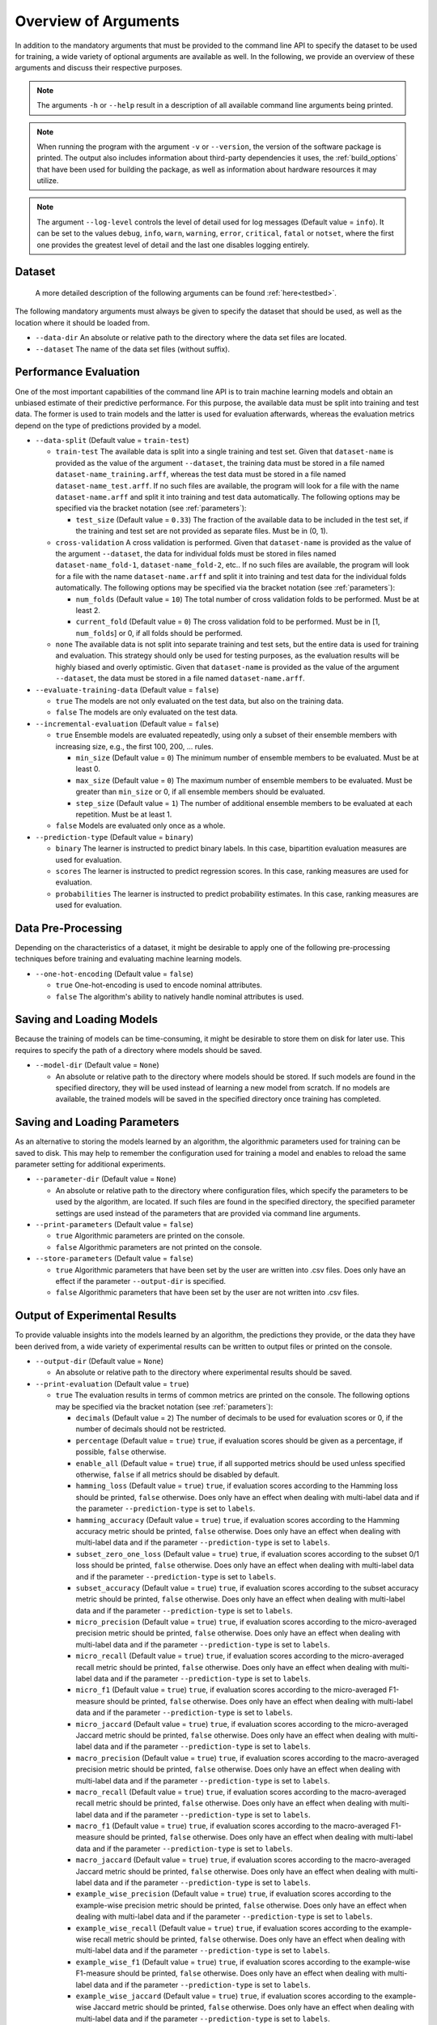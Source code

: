 .. _arguments:

Overview of Arguments
=====================

In addition to the mandatory arguments that must be provided to the command line API to specify the dataset to be used for training, a wide variety of optional arguments are available as well. In the following, we provide an overview of these arguments and discuss their respective purposes.

.. note::
    The arguments ``-h`` or ``--help`` result in a description of all available command line arguments being printed.

.. note::
    When running the program with the argument ``-v`` or ``--version``, the version of the software package is printed. The output also includes information about third-party dependencies it uses, the :ref:`build_options` that have been used for building the package, as well as information about hardware resources it may utilize.

.. note::
    The argument ``--log-level`` controls the level of detail used for log messages (Default value = ``info``). It can be set to the values ``debug``, ``info``, ``warn``, ``warning``, ``error``, ``critical``, ``fatal`` or ``notset``, where the first one provides the greatest level of detail and the last one disables logging entirely.

Dataset
-------

    A more detailed description of the following arguments can be found :ref:`here<testbed>`.

The following mandatory arguments must always be given to specify the dataset that should be used, as well as the location where it should be loaded from.

* ``--data-dir`` An absolute or relative path to the directory where the data set files are located.

* ``--dataset`` The name of the data set files (without suffix).

Performance Evaluation
----------------------

One of the most important capabilities of the command line API is to train machine learning models and obtain an unbiased estimate of their predictive performance. For this purpose, the available data must be split into training and test data. The former is used to train models and the latter is used for evaluation afterwards, whereas the evaluation metrics depend on the type of predictions provided by a model.

* ``--data-split`` (Default value = ``train-test``)

  * ``train-test`` The available data is split into a single training and test set. Given that ``dataset-name`` is provided as the value of the argument ``--dataset``, the training data must be stored in a file named ``dataset-name_training.arff``, whereas the test data must be stored in a file named ``dataset-name_test.arff``. If no such files are available, the program will look for a file with the name ``dataset-name.arff`` and split it into training and test data automatically. The following options may be specified via the bracket notation (see :ref:`parameters`):

    * ``test_size`` (Default value = ``0.33``) The fraction of the available data to be included in the test set, if the training and test set are not provided as separate files. Must be in (0, 1).

  * ``cross-validation`` A cross validation is performed. Given that ``dataset-name`` is provided as the value of the argument ``--dataset``, the data for individual folds must be stored in files named ``dataset-name_fold-1``, ``dataset-name_fold-2``, etc.. If no such files are available, the program will look for a file with the name ``dataset-name.arff`` and split it into training and test data for the individual folds automatically. The following options may be specified via the bracket notation (see :ref:`parameters`):

    * ``num_folds`` (Default value = ``10``) The total number of cross validation folds to be performed. Must be at least 2.
    * ``current_fold`` (Default value = ``0``) The cross validation fold to be performed. Must be in [1, ``num_folds``] or 0, if all folds should be performed.

  * ``none`` The available data is not split into separate training and test sets, but the entire data is used for training and evaluation. This strategy should only be used for testing purposes, as the evaluation results will be highly biased and overly optimistic. Given that ``dataset-name`` is provided as the value of the argument ``--dataset``, the data must be stored in a file named ``dataset-name.arff``.

* ``--evaluate-training-data`` (Default value = ``false``)

  * ``true`` The models are not only evaluated on the test data, but also on the training data.
  * ``false`` The models are only evaluated on the test data.

* ``--incremental-evaluation`` (Default value = ``false``)

  * ``true`` Ensemble models are evaluated repeatedly, using only a subset of their ensemble members with increasing size, e.g., the first 100, 200, ... rules.

    * ``min_size`` (Default value = ``0``) The minimum number of ensemble members to be evaluated. Must be at least 0.
    * ``max_size`` (Default value = ``0``) The maximum number of ensemble members to be evaluated. Must be greater than ``min_size`` or 0, if all ensemble members should be evaluated.
    * ``step_size`` (Default value = ``1``) The number of additional ensemble members to be evaluated at each repetition. Must be at least 1.

  * ``false`` Models are evaluated only once as a whole.

* ``--prediction-type`` (Default value = ``binary``)

  * ``binary`` The learner is instructed to predict binary labels. In this case, bipartition evaluation measures are used for evaluation.
  * ``scores`` The learner is instructed to predict regression scores. In this case, ranking measures are used for evaluation.
  * ``probabilities`` The learner is instructed to predict probability estimates. In this case, ranking measures are used for evaluation.

Data Pre-Processing
-------------------

Depending on the characteristics of a dataset, it might be desirable to apply one of the following pre-processing techniques before training and evaluating machine learning models.

* ``--one-hot-encoding`` (Default value = ``false``)

  * ``true`` One-hot-encoding is used to encode nominal attributes.
  * ``false`` The algorithm's ability to natively handle nominal attributes is used.

Saving and Loading Models
-------------------------

Because the training of models can be time-consuming, it might be desirable to store them on disk for later use. This requires to specify the path of a directory where models should be saved.

* ``--model-dir`` (Default value = ``None``)

  * An absolute or relative path to the directory where models should be stored. If such models are found in the specified directory, they will be used instead of learning a new model from scratch. If no models are available, the trained models will be saved in the specified directory once training has completed.

Saving and Loading Parameters
-----------------------------

As an alternative to storing the models learned by an algorithm, the algorithmic parameters used for training can be saved to disk. This may help to remember the configuration used for training a model and enables to reload the same parameter setting for additional experiments.

* ``--parameter-dir`` (Default value = ``None``)

  * An absolute or relative path to the directory where configuration files, which specify the parameters to be used by the algorithm, are located. If such files are found in the specified directory, the specified parameter settings are used instead of the parameters that are provided via command line arguments.

* ``--print-parameters`` (Default value = ``false``)

  * ``true`` Algorithmic parameters are printed on the console.
  * ``false`` Algorithmic parameters are not printed on the console.

* ``--store-parameters`` (Default value = ``false``)

  * ``true`` Algorithmic parameters that have been set by the user are written into .csv files. Does only have an effect if the parameter ``--output-dir`` is specified.
  * ``false`` Algorithmic parameters that have been set by the user are not written into .csv files.


Output of Experimental Results
------------------------------

To provide valuable insights into the models learned by an algorithm, the predictions they provide, or the data they have been derived from, a wide variety of experimental results can be written to output files or printed on the console.

* ``--output-dir`` (Default value = ``None``)

  * An absolute or relative path to the directory where experimental results should be saved.

* ``--print-evaluation`` (Default value = ``true``)

  * ``true`` The evaluation results in terms of common metrics are printed on the console. The following options may be specified via the bracket notation (see :ref:`parameters`):

    * ``decimals`` (Default value = ``2``) The number of decimals to be used for evaluation scores or 0, if the number of decimals should not be restricted.
    * ``percentage`` (Default value = ``true``) ``true``, if evaluation scores should be given as a percentage, if possible, ``false`` otherwise.
    * ``enable_all`` (Default value = ``true``) ``true``, if all supported metrics should be used unless specified otherwise, ``false`` if all metrics should be disabled by default.
    * ``hamming_loss`` (Default value = ``true``) ``true``, if evaluation scores according to the Hamming loss should be printed, ``false`` otherwise. Does only have an effect when dealing with multi-label data and if the parameter ``--prediction-type`` is set to ``labels``.
    * ``hamming_accuracy`` (Default value = ``true``) ``true``, if evaluation scores according to the Hamming accuracy metric should be printed, ``false`` otherwise. Does only have an effect when dealing with multi-label data and if the parameter ``--prediction-type`` is set to ``labels``.
    * ``subset_zero_one_loss`` (Default value = ``true``) ``true``, if evaluation scores according to the subset 0/1 loss should be printed, ``false`` otherwise. Does only have an effect when dealing with multi-label data and if the parameter ``--prediction-type`` is set to ``labels``.
    * ``subset_accuracy`` (Default value = ``true``) ``true``, if evaluation scores according to the subset accuracy metric should be printed, ``false`` otherwise. Does only have an effect when dealing with multi-label data and if the parameter ``--prediction-type`` is set to ``labels``.
    * ``micro_precision`` (Default value = ``true``) ``true``, if evaluation scores according to the micro-averaged precision metric should be printed, ``false`` otherwise. Does only have an effect when dealing with multi-label data and if the parameter ``--prediction-type`` is set to ``labels``.
    * ``micro_recall`` (Default value = ``true``) ``true``, if evaluation scores according to the micro-averaged recall metric should be printed, ``false`` otherwise. Does only have an effect when dealing with multi-label data and if the parameter ``--prediction-type`` is set to ``labels``.
    * ``micro_f1`` (Default value = ``true``) ``true``, if evaluation scores according to the micro-averaged F1-measure should be printed, ``false`` otherwise. Does only have an effect when dealing with multi-label data and if the parameter ``--prediction-type`` is set to ``labels``.
    * ``micro_jaccard`` (Default value = ``true``) ``true``, if evaluation scores according to the micro-averaged Jaccard metric should be printed, ``false`` otherwise. Does only have an effect when dealing with multi-label data and if the parameter ``--prediction-type`` is set to ``labels``.
    * ``macro_precision`` (Default value = ``true``) ``true``, if evaluation scores according to the macro-averaged precision metric should be printed, ``false`` otherwise. Does only have an effect when dealing with multi-label data and if the parameter ``--prediction-type`` is set to ``labels``.
    * ``macro_recall`` (Default value = ``true``) ``true``, if evaluation scores according to the macro-averaged recall metric should be printed, ``false`` otherwise. Does only have an effect when dealing with multi-label data and if the parameter ``--prediction-type`` is set to ``labels``.
    * ``macro_f1`` (Default value = ``true``) ``true``, if evaluation scores according to the macro-averaged F1-measure should be printed, ``false`` otherwise. Does only have an effect when dealing with multi-label data and if the parameter ``--prediction-type`` is set to ``labels``.
    * ``macro_jaccard`` (Default value = ``true``) ``true``, if evaluation scores according to the macro-averaged Jaccard metric should be printed, ``false`` otherwise. Does only have an effect when dealing with multi-label data and if the parameter ``--prediction-type`` is set to ``labels``.
    * ``example_wise_precision`` (Default value = ``true``) ``true``, if evaluation scores according to the example-wise precision metric should be printed, ``false`` otherwise. Does only have an effect when dealing with multi-label data and if the parameter ``--prediction-type`` is set to ``labels``.
    * ``example_wise_recall`` (Default value = ``true``) ``true``, if evaluation scores according to the example-wise recall metric should be printed, ``false`` otherwise. Does only have an effect when dealing with multi-label data and if the parameter ``--prediction-type`` is set to ``labels``.
    * ``example_wise_f1`` (Default value = ``true``) ``true``, if evaluation scores according to the example-wise F1-measure should be printed, ``false`` otherwise. Does only have an effect when dealing with multi-label data and if the parameter ``--prediction-type`` is set to ``labels``.
    * ``example_wise_jaccard`` (Default value = ``true``) ``true``, if evaluation scores according to the example-wise Jaccard metric should be printed, ``false`` otherwise. Does only have an effect when dealing with multi-label data and if the parameter ``--prediction-type`` is set to ``labels``.
    * ``accuracy`` (Default value = ``true``) ``true``, if evaluation scores according to the accuracy metric should be printed, ``false`` otherwise. Does only have an effect when dealing with single-label data and if the parameter ``--prediction-type`` is set to ``labels``.
    * ``zero_one_loss`` (Default value = ``true``) ``true``, if evaluation scores according to the 0/1 loss should be printed, ``false`` otherwise. Does only have an effect when dealing with single-label data and if the parameter ``--prediction-type`` is set to ``labels``.
    * ``precision`` (Default value = ``true``) ``true``, if evaluation scores according to the precision metric should be printed, ``false`` otherwise. Does only have an effect when dealing with single-label data and if the parameter ``--prediction-type`` is set to ``labels``.
    * ``recall`` (Default value = ``true``) ``true``, if evaluation scores according to the recall metric should be printed, ``false`` otherwise. Does only have an effect when dealing with single-label data and if the parameter ``--prediction-type`` is set to ``labels``.
    * ``f1`` (Default value = ``true``) ``true``, if evaluation scores according to the F1-measure should be printed, ``false`` otherwise. Does only have an effect when dealing with single-label data and if the parameter ``--prediction-type`` is set to ``labels``.
    * ``jaccard`` (Default value = ``true``) ``true``, if evaluation scores according to the Jaccard metric should be printed, ``false`` otherwise. Does only have an effect when dealing with single-label data and if the parameter ``--prediction-type`` is set to ``labels``.
    * ``mean_absolute_error`` (Default value = ``true``) ``true``, if evaluation scores according to the mean absolute error metric should be printed, ``false`` otherwise. Does only have an effect if the parameter ``--prediction-type`` is set to ``probabilities`` or ``scores``.
    * ``mean_squared_error`` (Default value = ``true``) ``true``, if evaluation scores according to the mean squared error metric should be printed, ``false`` otherwise. Does only have an effect if the parameter ``--prediction-type`` is set to ``probabilities`` or ``scores``.
    * ``mean_absolute_error`` (Default value = ``true``) ``true``, if evaluation scores according to the mean absolute error metric should be printed, ``false`` otherwise. Does only have an effect if the parameter ``--prediction-type`` is set to ``probabilities`` or ``scores``.
    * ``mean_absolute_percentage_error`` (Default value = ``true``) ``true``, if evaluation scores according to the mean absolute percentage error metric should be printed, ``false`` otherwise. Does only have an effect if the parameter ``--prediction-type`` is set to ``probabilities`` or ``scores``.
    * ``rank_loss`` (Default value = ``true``) ``true``, if evaluation scores according to the rank loss should be printed, ``false`` otherwise. Does only have an effect when dealing with multi-label data and if the parameter ``--prediction-type`` is set to ``probabilities`` or ``scores``.
    * ``coverage_error`` (Default value = ``true``) ``true``, if evaluation scores according to the coverage error metric should be printed, ``false`` otherwise. Does only have an effect when dealing with multi-label data and if the parameter ``--prediction-type`` is set to ``probabilities`` or ``scores``.
    * ``lrap`` (Default value = ``true``) ``true``, if evaluation scores according to the label ranking average precision metric should be printed, ``false`` otherwise. Does only have an effect when dealing with multi-label data and if the parameter ``--prediction-type`` is set to ``probabilities`` or ``scores``.
    * ``dcg`` (Default value = ``true``) ``true``, if evaluation scores according to the discounted cumulative gain metric should be printed, ``false`` otherwise. Does only have an effect when dealing with multi-label data and if the parameter ``--prediction-type`` is set to ``probabilities`` or ``scores``.
    * ``ndcg`` (Default value = ``true``) ``true``, if evaluation scores according to the normalized discounted cumulative gain metric should be printed, ``false`` otherwise. Does only have an effect when dealing with multi-label data and if the parameter ``--prediction-type`` is set to ``probabilities`` or ``scores``.

  * ``false`` The evaluation results are not printed on the console.

* ``--store-evaluation`` (Default value = ``true``)

  * ``true`` The evaluation results in terms of common metrics are written into .csv files. Does only have an effect if the parameter ``--output-dir`` is specified.

    * ``decimals`` (Default value = ``0``) The number of decimals to be used for evaluation scores or 0, if the number of decimals should not be restricted.
    * ``percentage`` (Default value = ``true``) ``true``, if evaluation scores should be given as a percentage, if possible, ``false`` otherwise.
    * ``enable_all`` (Default value = ``true``) ``true``, if all supported metrics should be used unless specified otherwise, ``false`` if all metrics should be disabled by default.
    * ``hamming_loss`` (Default value = ``true``) ``true``, if evaluation scores according to the Hamming loss should be stored, ``false`` otherwise. Does only have an effect when dealing with multi-label data and if the parameter ``--prediction-type`` is set to ``labels``.
    * ``hamming_accuracy`` (Default value = ``true``) ``true``, if evaluation scores according to the Hamming accuracy metric should be stored, ``false`` otherwise. Does only have an effect when dealing with multi-label data and if the parameter ``--prediction-type`` is set to ``labels``.
    * ``subset_zero_one_loss`` (Default value = ``true``) ``true``, if evaluation scores according to the subset 0/1 loss should be stored, ``false`` otherwise. Does only have an effect when dealing with multi-label data and if the parameter ``--prediction-type`` is set to ``labels``.
    * ``subset_accuracy`` (Default value = ``true``) ``true``, if evaluation scores according to the subset accuracy metric should be stored, ``false`` otherwise. Does only have an effect when dealing with multi-label data and if the parameter ``--prediction-type`` is set to ``labels``.
    * ``micro_precision`` (Default value = ``true``) ``true``, if evaluation scores according to the micro-averaged precision metric should be stored, ``false`` otherwise. Does only have an effect when dealing with multi-label data and if the parameter ``--prediction-type`` is set to ``labels``.
    * ``micro_recall`` (Default value = ``true``) ``true``, if evaluation scores according to the micro-averaged recall metric should be stored, ``false`` otherwise. Does only have an effect when dealing with multi-label data and if the parameter ``--prediction-type`` is set to ``labels``.
    * ``micro_f1`` (Default value = ``true``) ``true``, if evaluation scores according to the micro-averaged F1-measure should be stored, ``false`` otherwise. Does only have an effect when dealing with multi-label data and if the parameter ``--prediction-type`` is set to ``labels``.
    * ``micro_jaccard`` (Default value = ``true``) ``true``, if evaluation scores according to the micro-averaged Jaccard metric should be stored, ``false`` otherwise. Does only have an effect when dealing with multi-label data and if the parameter ``--prediction-type`` is set to ``labels``.
    * ``macro_precision`` (Default value = ``true``) ``true``, if evaluation scores according to the macro-averaged precision metric should be stored, ``false`` otherwise. Does only have an effect when dealing with multi-label data and if the parameter ``--prediction-type`` is set to ``labels``.
    * ``macro_recall`` (Default value = ``true``) ``true``, if evaluation scores according to the macro-averaged recall metric should be stored, ``false`` otherwise. Does only have an effect when dealing with multi-label data and if the parameter ``--prediction-type`` is set to ``labels``.
    * ``macro_f1`` (Default value = ``true``) ``true``, if evaluation scores according to the macro-averaged F1-measure should be stored, ``false`` otherwise. Does only have an effect when dealing with multi-label data and if the parameter ``--prediction-type`` is set to ``labels``.
    * ``macro_jaccard`` (Default value = ``true``) ``true``, if evaluation scores according to the macro-averaged Jaccard metric should be stored, ``false`` otherwise. Does only have an effect when dealing with multi-label data and if the parameter ``--prediction-type`` is set to ``labels``.
    * ``example_wise_precision`` (Default value = ``true``) ``true``, if evaluation scores according to the example-wise precision metric should be stored, ``false`` otherwise. Does only have an effect when dealing with multi-label data and if the parameter ``--prediction-type`` is set to ``labels``.
    * ``example_wise_recall`` (Default value = ``true``) ``true``, if evaluation scores according to the example-wise recall metric should be stored, ``false`` otherwise. Does only have an effect when dealing with multi-label data and if the parameter ``--prediction-type`` is set to ``labels``.
    * ``example_wise_f1`` (Default value = ``true``) ``true``, if evaluation scores according to the example-wise F1-measure should be stored, ``false`` otherwise. Does only have an effect when dealing with multi-label data and if the parameter ``--prediction-type`` is set to ``labels``.
    * ``example_wise_jaccard`` (Default value = ``true``) ``true``, if evaluation scores according to the example-wise Jaccard metric should be stored, ``false`` otherwise. Does only have an effect when dealing with multi-label data and if the parameter ``--prediction-type`` is set to ``labels``.
    * ``accuracy`` (Default value = ``true``) ``true``, if evaluation scores according to the accuracy metric should be stored, ``false`` otherwise. Does only have an effect when dealing with single-label data and if the parameter ``--prediction-type`` is set to ``labels``.
    * ``zero_one_loss`` (Default value = ``true``) ``true``, if evaluation scores according to the 0/1 loss should be stored, ``false`` otherwise. Does only have an effect when dealing with single-label data and if the parameter ``--prediction-type`` is set to ``labels``.
    * ``precision`` (Default value = ``true``) ``true``, if evaluation scores according to the precision metric should be stored, ``false`` otherwise. Does only have an effect when dealing with single-label data and if the parameter ``--prediction-type`` is set to ``labels``.
    * ``recall`` (Default value = ``true``) ``true``, if evaluation scores according to the recall metric should be stored, ``false`` otherwise. Does only have an effect when dealing with single-label data and if the parameter ``--prediction-type`` is set to ``labels``.
    * ``f1`` (Default value = ``true``) ``true``, if evaluation scores according to the F1-measure should be stored, ``false`` otherwise. Does only have an effect when dealing with single-label data and if the parameter ``--prediction-type`` is set to ``labels``.
    * ``jaccard`` (Default value = ``true``) ``true``, if evaluation scores according to the Jaccard metric should be stored, ``false`` otherwise. Does only have an effect when dealing with single-label data and if the parameter ``--prediction-type`` is set to ``labels``.
    * ``mean_absolute_error`` (Default value = ``true``) ``true``, if evaluation scores according to the mean absolute error metric should be stored, ``false`` otherwise. Does only have an effect if the parameter ``--prediction-type`` is set to ``probabilities`` or ``scores``.
    * ``mean_squared_error`` (Default value = ``true``) ``true``, if evaluation scores according to the mean squared error metric should be stored, ``false`` otherwise. Does only have an effect if the parameter ``--prediction-type`` is set to ``probabilities`` or ``scores``.
    * ``mean_absolute_error`` (Default value = ``true``) ``true``, if evaluation scores according to the mean absolute error metric should be stored, ``false`` otherwise. Does only have an effect if the parameter ``--prediction-type`` is set to ``probabilities`` or ``scores``.
    * ``mean_absolute_percentage_error`` (Default value = ``true``) ``true``, if evaluation scores according to the mean absolute percentage error metric should be stored, ``false`` otherwise. Does only have an effect if the parameter ``--prediction-type`` is set to ``probabilities`` or ``scores``.
    * ``rank_loss`` (Default value = ``true``) ``true``, if evaluation scores according to the rank loss should be stored, ``false`` otherwise. Does only have an effect when dealing with multi-label data and if the parameter ``--prediction-type`` is set to ``probabilities`` or ``scores``.
    * ``coverage_error`` (Default value = ``true``) ``true``, if evaluation scores according to the coverage error metric should be stored, ``false`` otherwise. Does only have an effect when dealing with multi-label data and if the parameter ``--prediction-type`` is set to ``probabilities`` or ``scores``.
    * ``lrap`` (Default value = ``true``) ``true``, if evaluation scores according to the label ranking average precision metric should be stored, ``false`` otherwise. Does only have an effect when dealing with multi-label data and if the parameter ``--prediction-type`` is set to ``probabilities`` or ``scores``.
    * ``dcg`` (Default value = ``true``) ``true``, if evaluation scores according to the discounted cumulative gain metric should be stored, ``false`` otherwise. Does only have an effect when dealing with multi-label data and if the parameter ``--prediction-type`` is set to ``probabilities`` or ``scores``.
    * ``ndcg`` (Default value = ``true``) ``true``, if evaluation scores according to the normalized discounted cumulative gain metric should be stored, ``false`` otherwise. Does only have an effect when dealing with multi-label data and if the parameter ``--prediction-type`` is set to ``probabilities`` or ``scores``.
    * ``training_time`` (Default value = ``true``) ``true``, if the time that was needed for training should be stored, ``false`` otherwise.
    * ``prediction_time`` (Default value = ``true``) ``true``, if the time that was needed for prediction should be stored, ``false`` otherwise.

  * ``false`` The evaluation results are not written into .csv files.

* ``--print-predictions`` (Default value = ``false``)

  * ``true`` The predictions for individual examples and labels are printed on the console.

    * ``decimals`` (Default value = ``2``) The number of decimals to be used for real-valued predictions or 0, if the number of decimals should not be restricted.

  * ``false`` The predictions are not printed on the console.

* ``--store-predictions`` (Default value = ``false``)

  * ``true`` The predictions for individual examples and labels are written into .arff files. Does only have an effect if the parameter ``--output-dir`` is specified.

    * ``decimals`` (Default value = ``0``) The number of decimals to be used for real-valued predictions or 0, if the number of decimals should not be restricted.

  * ``false`` Predictions are not written into .arff files.

* ``--print-prediction-characteristics`` (Default value = ``false``)

  * ``true`` The characteristics of binary predictions are printed on the console. Does only have an effect if the parameter ``--predict-probabilities`` is set to ``false``.

    * ``decimals`` (Default value = ``2``) The number of decimals to be used for characteristics or 0, if the number of decimals should not be restricted.
    * ``percentage`` (Default value = ``true``) ``true``, if the characteristics should be given as a percentage, if possible, ``false`` otherwise.
    * ``labels`` (Default value = ``true``) ``true``, if the number of labels should be printed, ``false`` otherwise.
    * ``label_density`` (Default value = ``true``) ``true``, if the label density should be printed, ``false`` otherwise.
    * ``label_sparsity`` (Default value = ``true``) ``true``, if the label sparsity should be printed, ``false`` otherwise.
    * ``label_imbalance_ratio`` (Default value = ``true``) ``true``, if the label imbalance ratio should be printed, ``false`` otherwise.
    * ``label_cardinality`` (Default value = ``true``) ``true``, if the average label cardinality should be printed, ``false`` otherwise.
    * ``distinct_label_vectors`` (Default value = ``true``) ``true``, if the number of distinct label vectors should be printed, ``false`` otherwise.

  * ``false`` The characteristics of predictions are not printed on the console.

* ``--store-prediction-characteristics`` (Default value = ``false``)

  * ``true`` The characteristics of binary predictions are written into .csv files. Does only have an effect if the parameter ``--predict-probabilities`` is set to ``false``.

    * ``decimals`` (Default value = ``0``) The number of decimals to be used for characteristics or 0, if the number of decimals should not be restricted.
    * ``percentage`` (Default value = ``true``) ``true``, if the characteristics should be given as a percentage, if possible, ``false`` otherwise.
    * ``labels`` (Default value = ``true``) ``true``, if the number of labels should be stored, ``false`` otherwise.
    * ``label_density`` (Default value = ``true``) ``true``, if the label density should be stored, ``false`` otherwise.
    * ``label_sparsity`` (Default value = ``true``) ``true``, if the label sparsity should be stored, ``false`` otherwise.
    * ``label_imbalance_ratio`` (Default value = ``true``) ``true``, if the label imbalance ratio should be stored, ``false`` otherwise.
    * ``label_cardinality`` (Default value = ``true``) ``true``, if the average label cardinality should be stored, ``false`` otherwise.
    * ``distinct_label_vectors`` (Default value = ``true``) ``true``, if the number of distinct label vectors should be stored, ``false`` otherwise.

  * ``false`` The characteristics of predictions are not written into .csv files.

* ``--print-data-characteristics`` (Default value = ``false``)

  * ``true`` The characteristics of the training data set are printed on the console

    * ``decimals`` (Default value = ``2``) The number of decimals to be used for characteristics or 0, if the number of decimals should not be restricted.
    * ``percentage`` (Default value = ``true``) ``true``, if the characteristics should be given as a percentage, if possible, ``false`` otherwise.
    * ``labels`` (Default value = ``true``) ``true``, if the number of labels should be printed, ``false`` otherwise.
    * ``label_density`` (Default value = ``true``) ``true``, if the label density should be printed, ``false`` otherwise.
    * ``label_sparsity`` (Default value = ``true``) ``true``, if the label sparsity should be printed, ``false`` otherwise.
    * ``label_imbalance_ratio`` (Default value = ``true``) ``true``, if the label imbalance ratio should be printed, ``false`` otherwise.
    * ``label_cardinality`` (Default value = ``true``) ``true``, if the average label cardinality should be printed, ``false`` otherwise.
    * ``distinct_label_vectors`` (Default value = ``true``) ``true``, if the number of distinct label vectors should be printed, ``false`` otherwise.
    * ``examples`` (Default value = ``true``) ``true``, if the number of examples should be printed, ``false`` otherwise.
    * ``features`` (Default value = ``true``) ``true``, if the number of features should be printed, ``false`` otherwise.
    * ``numerical_features`` (Default value = ``true``) ``true``, if the number of numerical features should be printed, ``false`` otherwise.
    * ``nominal_features`` (Default value = ``true``) ``true``, if the number of nominal features should be printed, ``false`` otherwise.
    * ``feature_density`` (Default value = ``true``) ``true``, if the feature density should be printed, ``false`` otherwise.
    * ``feature_sparsity`` (Default value = ``true``) ``true``, if the feature sparsity should be printed, ``false`` otherwise.

  * ``false`` The characteristics of the training data set are not printed on the console

* ``--store-data-characteristics`` (Default value = ``false``)

  * ``true`` The characteristics of the training data set are written into a .csv file. Does only have an effect if the parameter ``--output-dir`` is specified.

    * ``decimals`` (Default value = ``0``) The number of decimals to be used for characteristics or 0, if the number of decimals should not be restricted.
    * ``percentage`` (Default value = ``true``) ``true``, if the characteristics should be given as a percentage, if possible, ``false`` otherwise.
    * ``labels`` (Default value = ``true``) ``true``, if the number of labels should be stored, ``false`` otherwise.
    * ``label_density`` (Default value = ``true``) ``true``, if the label density should be stored, ``false`` otherwise.
    * ``label_sparsity`` (Default value = ``true``) ``true``, if the label sparsity should be stored, ``false`` otherwise.
    * ``label_imbalance_ratio`` (Default value = ``true``) ``true``, if the label imbalance ratio should be stored, ``false`` otherwise.
    * ``label_cardinality`` (Default value = ``true``) ``true``, if the average label cardinality should be stored, ``false`` otherwise.
    * ``distinct_label_vectors`` (Default value = ``true``) ``true``, if the number of distinct label vectors should be stored, ``false`` otherwise.
    * ``examples`` (Default value = ``true``) ``true``, if the number of examples should be stored, ``false`` otherwise.
    * ``features`` (Default value = ``true``) ``true``, if the number of features should be stored, ``false`` otherwise.
    * ``numerical_features`` (Default value = ``true``) ``true``, if the number of numerical features should be stored, ``false`` otherwise.
    * ``nominal_features`` (Default value = ``true``) ``true``, if the number of nominal features should be stored, ``false`` otherwise.
    * ``feature_density`` (Default value = ``true``) ``true``, if the feature density should be stored, ``false`` otherwise.
    * ``feature_sparsity`` (Default value = ``true``) ``true``, if the feature sparsity should be stored, ``false`` otherwise.

  * ``false`` The characteristics of the training data set are not written into a .csv file.

* ``--print-label-vectors`` (Default value = ``false``)

  * ``true`` The unique label vectors contained in the training data are printed on the console. The following options may be specified via the bracket notation (see :ref:`parameters`):

    * ``sparse`` (Default value = ``false``) ``true``, if a sparse representation of label vectors should be used, ``false`` otherwise.

  * ``false`` The unique label vectors contained in the training data are not printed on the console.

* ``--store-label-vectors`` (Default value = ``false``)

  * ``true`` The unique label vectors contained in the training data are written into a .csv file. Does only have an effect if the parameter ```--output-dir`` is specified. The following options may be specified via the bracket notation (see :ref:`parameters`):

    * ``sparse`` (Default value = ``false``) ``true``, if a sparse representation of label vectors should be used, ``false`` otherwise.

  * ``false`` The unique label vectors contained in the training data are not written into a .csv file.

* ``--print-model-characteristics`` (Default value = ``false``)

  * ``true`` The characteristics of rule models are printed on the console
  * ``false`` The characteristics of rule models are not printed on the console

* ``--store-model-characteristics`` (Default value = ``false``)

  * ``true`` The characteristics of rule models are written into a .csv file. Does only have an effect if the parameter ``--output-dir`` is specified.
  * ``false`` The characteristics of rule models are not written into a .csv file.

* ``--print-rules`` (Default value = ``false``)

  * ``true`` The induced rules are printed on the console. The following options may be specified via the bracket notation (see :ref:`parameters`):

    * ``print_feature_names`` (Default value = ``true``) ``true``, if the names of features should be printed instead of their indices, ``false`` otherwise.
    * ``print_label_names`` (Default value = ``true``) ``true``, if the names of labels should be printed instead of their indices, ``false`` otherwise.
    * ``print_nominal_values`` (Default value = ``true``) ``true``, if the names of nominal values should be printed instead of their numerical representation, ``false`` otherwise.
    * ``print_bodies`` (Default value = ``true``) ``true``, if the bodies of rules should be printed, ``false`` otherwise.
    * ``print_heads`` (Default value = ``true``) ``true``, if the heads of rules should be printed, ``false`` otherwise.
    * ``decimals_body`` (Default value = ``2``) The number of decimals to be used for numerical thresholds of conditions in a rule's body or 0, if the number of decimals should not be restricted.
    * ``decimals_head`` (Default value = ``2``) The number of decimals to be used for predictions in a rule's head or 0, if the number of decimals should not be restricted.

  * ``false`` The induced rules are not printed on the console.

* ``--store-rules`` (Default value = ``false``)

  * ``true`` The induced rules are written into a .txt file. Does only have an effect if the parameter ``--output-dir`` is specified. The following options may be specified via the bracket notation (see :ref:`parameters`):

    * ``print_feature_names`` (Default value = ``true``) ``true``, if the names of features should be printed instead of their indices, ``false`` otherwise.
    * ``print_label_names`` (Default value = ``true``) ``true``, if the names of labels should be printed instead of their indices, ``false`` otherwise.
    * ``print_nominal_values`` (Default value = ``true``) ``true``, if the names of nominal values should be printed instead of their numerical representation, ``false`` otherwise.
    * ``print_bodies`` (Default value = ``true``) ``true``, if the bodies of rules should be printed, ``false`` otherwise.
    * ``print_heads`` (Default value = ``true``) ``true``, if the heads of rules should be printed, ``false`` otherwise.
    * ``decimals_body`` (Default value = ``2``) The number of decimals to be used for numerical thresholds of conditions in a rule's body or 0, if the number of decimals should not be restricted.
    * ``decimals_head`` (Default value = ``2``) The number of decimals to be used for predictions in a rule's head or 0, if the number of decimals should not be restricted.

  * ``false`` The induced rules are not written into a .txt file.

* ``--print-marginal-probability-calibration-model`` (Default value = ``false``)

  * ``true`` The model for the calibration of marginal probabilities is printed on the console. The following options may be specified via the bracket notation (see :ref:`parameters`):

    * ``decimals`` (Default value = ``2``) The number of decimals to be used for thresholds and probabilities or 0, if the number of decimals should not be restricted.

  * ``false`` The model for the calibration of marginal probabilities is not printed on the console.

* ``--store-marginal-probability-calibration-model`` (Default value = ``false``)

  * ``true`` The model for the calibration of marginal probabilities is written into a .csv file. Does only have an effect if the parameter ``--output-dir`` is specified. The following options may be specified via the bracket notation (see :ref:`parameters`):

    * ``decimals`` (Default value = ``0``) The number of decimals to be used for thresholds and probabilities or 0, if the number of decimals should not be restricted.

  * ``false`` The model for the calibration of marginal probabilities is not written into a .csv file.

* ``--print-joint-probability-calibration-model`` (Default value = ``false``)

  * ``true`` The model for the calibration of joint probabilities is printed on the console. The following options may be specified via the bracket notation (see :ref:`parameters`):

    * ``decimals`` (Default value = ``2``) The number of decimals to be used for thresholds and probabilities or 0, if the number of decimals should not be restricted.

  * ``false`` The model for the calibration of joint probabilities is not printed on the console.

* ``--store-joint-probability-calibration-model`` (Default value = ``false``)

  * ``true`` The model for the calibration of joint probabilities is written into a .csv file. Does only have an effect if the parameter ``--output-dir`` is specified. The following options may be specified via the bracket notation (see :ref:`parameters`):

    * ``decimals`` (Default value = ``2``) The number of decimals to be used for thresholds and probabilities or 0, if the number of decimals should not be restricted.

  * ``false`` The model for the calibration of joint probabilities is not written into a .csv file.

.. _setting_algorithmic_parameters:

Setting Algorithmic Parameters
------------------------------

In addition to the command line arguments that are discussed above, it is often desirable to not rely on the default configuration of the BOOMER algorithm in an experiment, but to use a custom configuration. For this purpose, all of the algorithmic parameters that are discussed in the section :ref:`parameters` may be set by providing corresponding arguments to the command line API.

In accordance with the syntax that is typically used by command line programs, the parameter names must be given according to the following syntax that slightly differs from the names that are used by the programmatic Python API:

* All argument names must start with two leading dashes (``--``).
* Underscores (``_``) must be replaced with dashes (``-``).

For example, the value of the parameter ``feature_binning`` may be set as follows:

.. code-block:: text

   boomer --data-dir /path/to/datasets/ --dataset name --feature-binning equal-width

Some algorithmic parameters, including the parameter ``feature_binning``, allow to specify additional options as key-value pairs by using a bracket notation. This is also supported by the command line API, where the options may not contain any spaces and special characters like ``{`` or ``}`` must be escaped by using single-quotes (``'``):

.. code-block:: text

   boomer --data-dir /path/to/datasets/ --dataset name --feature-binning equal-width'{bin_ratio=0.33,min_bins=2,max_bins=64}'
